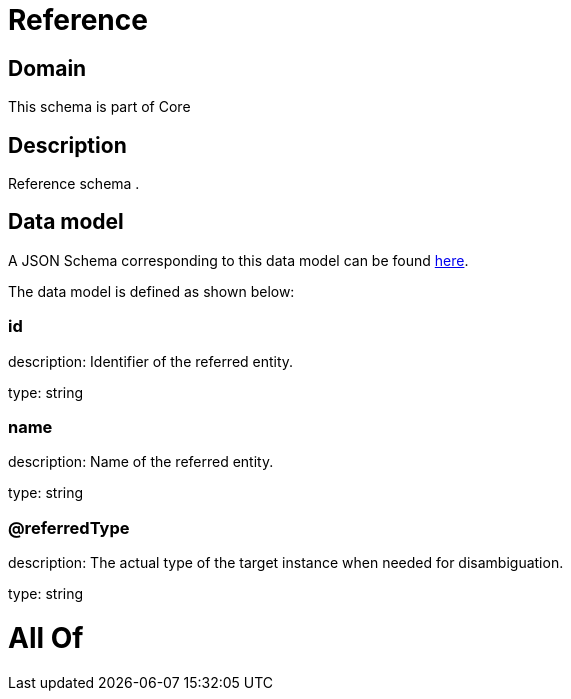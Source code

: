 = Reference

[#domain]
== Domain

This schema is part of Core

[#description]
== Description

Reference schema .


[#data_model]
== Data model

A JSON Schema corresponding to this data model can be found https://tmforum.org[here].

The data model is defined as shown below:


=== id
description: Identifier of the referred entity.

type: string


=== name
description: Name of the referred entity.

type: string


=== @referredType
description: The actual type of the target instance when needed for disambiguation.

type: string


= All Of 
